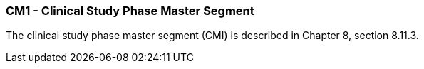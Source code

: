 === CM1 - Clinical Study Phase Master Segment
[v291_section="7.8.6"]

The clinical study phase master segment (CMI) is described in Chapter 8, section 8.11.3.

